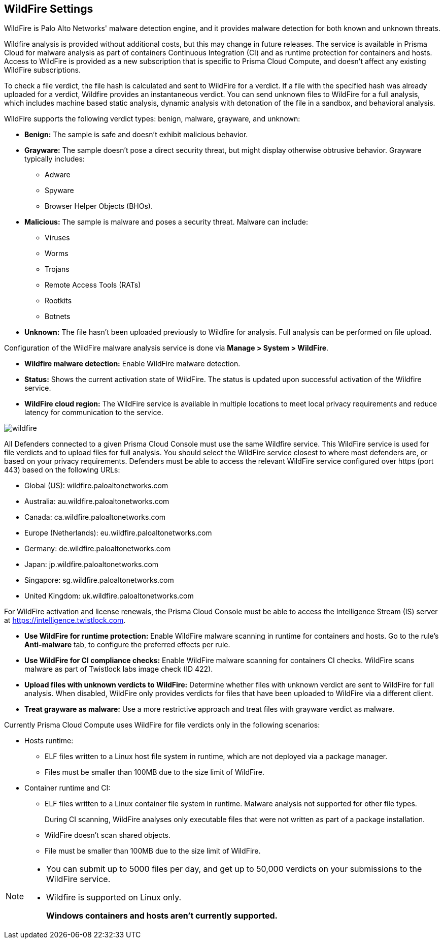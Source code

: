 [#wildfire]
== WildFire Settings

WildFire is Palo Alto Networks' malware detection engine, and it provides malware detection for both known and unknown threats.

Wildfire analysis is provided without additional costs, but this may change in future releases.
The service is available in Prisma Cloud for malware analysis as part of containers Continuous Integration (CI) and as runtime protection for containers and hosts.
Access to WildFire is provided as a new subscription that is specific to Prisma Cloud Compute, and doesn't affect any existing WildFire subscriptions.

To check a file verdict, the file hash is calculated and sent to WildFire for a verdict.
If a file with the specified hash was already uploaded for a verdict, Wildfire provides an instantaneous verdict.
You can send unknown files to WildFire for a full analysis, which includes machine based static analysis, dynamic analysis with detonation of the file in a sandbox, and behavioral analysis.

WildFire supports the following verdict types: benign, malware, grayware, and unknown:

* *Benign:* The sample is safe and doesn't exhibit malicious behavior.

* *Grayware:* The sample doesn't pose a direct security threat, but might display otherwise obtrusive behavior. Grayware typically includes:
** Adware
** Spyware
** Browser Helper Objects (BHOs).

* *Malicious:* The sample is malware and poses a security threat. Malware can include:
** Viruses
** Worms
** Trojans
** Remote Access Tools (RATs)
** Rootkits
** Botnets

* *Unknown:* The file hasn't been uploaded previously to Wildfire for analysis.
Full analysis can be performed on file upload.

Configuration of the WildFire malware analysis service is done via *Manage > System > WildFire*.

* *Wildfire malware detection:* Enable WildFire malware detection.

* *Status:* Shows the current activation state of WildFire. The status is updated upon successful activation of the Wildfire service.

* *WildFire cloud region:* The WildFire service is available in multiple locations to meet local privacy requirements and reduce latency for communication to the service.

image::runtime-security/wildfire.png[]

All Defenders connected to a given Prisma Cloud Console must use the same Wildfire service.
This WildFire service is used for file verdicts and to upload files for full analysis.
You should select the WildFire service closest to where most defenders are, or based on your privacy requirements.
Defenders must be able to access the relevant WildFire service configured over https (port 443) based on the following URLs:

* Global (US): wildfire.paloaltonetworks.com
* Australia: au.wildfire.paloaltonetworks.com
* Canada: ca.wildfire.paloaltonetworks.com
* Europe (Netherlands): eu.wildfire.paloaltonetworks.com
* Germany: de.wildfire.paloaltonetworks.com
* Japan: jp.wildfire.paloaltonetworks.com
* Singapore: sg.wildfire.paloaltonetworks.com
* United Kingdom: uk.wildfire.paloaltonetworks.com

For WildFire activation and license renewals, the Prisma Cloud Console must be able to access the Intelligence Stream (IS) server at https://intelligence.twistlock.com.

* *Use WildFire for runtime protection:* Enable WildFire malware scanning in runtime for containers and hosts.
Go to the rule's *Anti-malware* tab, to configure the preferred effects per rule.

* *Use WildFire for CI compliance checks:* Enable WildFire malware scanning for containers CI checks.
WildFire scans malware as part of Twistlock labs image check (ID 422).

* *Upload files with unknown verdicts to WildFire:* Determine whether files with unknown verdict are sent to WildFire for full analysis.
When disabled, WildFire only provides verdicts for files that have been uploaded to WildFire via a different client.

* *Treat grayware as malware:* Use a more restrictive approach and treat files with grayware verdict as malware.

Currently Prisma Cloud Compute uses WildFire for file verdicts only in the following scenarios:

* Hosts runtime:

** ELF files written to a Linux host file system in runtime, which are not deployed via a package manager.
** Files must be smaller than 100MB due to the size limit of WildFire.

* Container runtime and CI:
** ELF files written to a Linux container file system in runtime. Malware analysis not supported for other file types.
+
During CI scanning, WildFire analyses only executable files that were not written as part of a package installation.
** WildFire doesn't scan shared objects.
** File must be smaller than 100MB due to the size limit of WildFire.

[NOTE]
====
* You can submit up to 5000 files per day, and get up to 50,000 verdicts on your submissions to the WildFire service.
* Wildfire is supported on Linux only.
+
*Windows containers and hosts aren't currently supported.*
====

